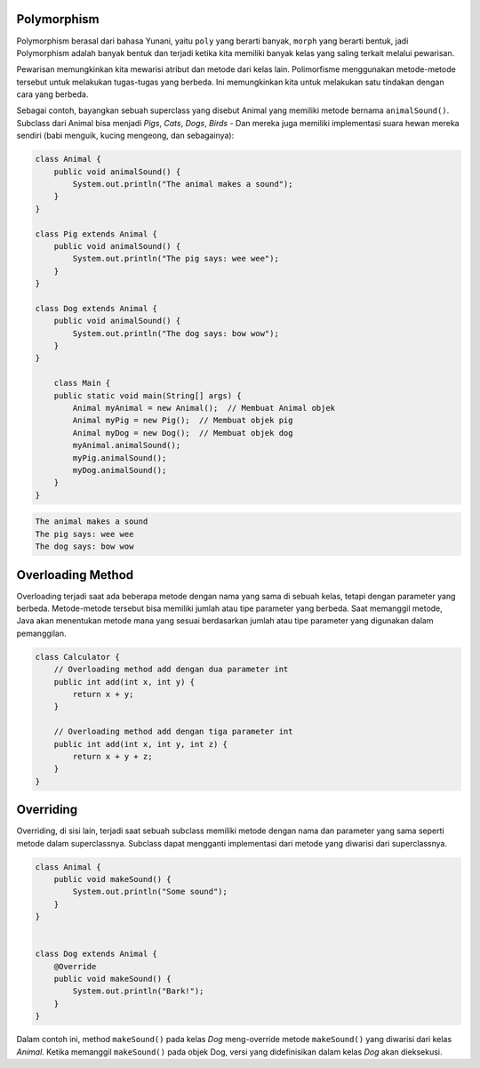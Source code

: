 Polymorphism
======================
Polymorphism berasal dari bahasa Yunani, yaitu ``poly`` yang berarti banyak, ``morph`` yang berarti bentuk, jadi Polymorphism adalah banyak bentuk dan terjadi ketika kita memiliki banyak kelas yang saling terkait melalui pewarisan.

Pewarisan memungkinkan kita mewarisi atribut dan metode dari kelas lain. Polimorfisme menggunakan metode-metode tersebut untuk melakukan tugas-tugas yang berbeda. Ini memungkinkan kita untuk melakukan satu tindakan dengan cara yang berbeda.

Sebagai contoh, bayangkan sebuah superclass yang disebut Animal yang memiliki metode bernama ``animalSound()``. Subclass dari Animal bisa menjadi *Pigs*, *Cats*, *Dogs*, *Birds* - Dan mereka juga memiliki implementasi suara hewan mereka sendiri (babi menguik, kucing mengeong, dan sebagainya):

.. code:: java

    class Animal {
        public void animalSound() {
            System.out.println("The animal makes a sound");
        }
    }

    class Pig extends Animal {
        public void animalSound() {
            System.out.println("The pig says: wee wee");
        }
    }

    class Dog extends Animal {
        public void animalSound() {
            System.out.println("The dog says: bow wow");
        }
    }

        class Main {
        public static void main(String[] args) {
            Animal myAnimal = new Animal();  // Membuat Animal objek
            Animal myPig = new Pig();  // Membuat objek pig
            Animal myDog = new Dog();  // Membuat objek dog
            myAnimal.animalSound();
            myPig.animalSound();
            myDog.animalSound();
        }
    }

.. code:: console


    The animal makes a sound
    The pig says: wee wee
    The dog says: bow wow






Overloading Method 
=======================
Overloading terjadi saat ada beberapa metode dengan nama yang sama di sebuah kelas, tetapi dengan parameter yang berbeda. Metode-metode tersebut bisa memiliki jumlah atau tipe parameter yang berbeda. Saat memanggil metode, Java akan menentukan metode mana yang sesuai berdasarkan jumlah atau tipe parameter yang digunakan dalam pemanggilan.

.. code:: java

    class Calculator {
        // Overloading method add dengan dua parameter int
        public int add(int x, int y) {
            return x + y;
        }

        // Overloading method add dengan tiga parameter int
        public int add(int x, int y, int z) {
            return x + y + z;
        }
    }



Overriding 
======================
Overriding, di sisi lain, terjadi saat sebuah subclass memiliki metode dengan nama dan parameter yang sama seperti metode dalam superclassnya. Subclass dapat mengganti implementasi dari metode yang diwarisi dari superclassnya.

.. code:: java

    class Animal {
        public void makeSound() {
            System.out.println("Some sound");
        }
    }


    class Dog extends Animal {
        @Override
        public void makeSound() {
            System.out.println("Bark!");
        }
    }

Dalam contoh ini, method ``makeSound()`` pada kelas *Dog* meng-override metode ``makeSound()`` yang diwarisi dari kelas *Animal*. Ketika memanggil ``makeSound()`` pada objek Dog, versi yang didefinisikan dalam kelas *Dog* akan dieksekusi.